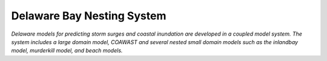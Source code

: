 Delaware Bay Nesting System
##################################

.. figure:: images/delaware/coupling.png
    :width: 600px
    :align: center
    :height: 400px
    :alt: alternate text
    :figclass: align-center

*Delaware models for predicting storm surges and coastal inundation are developed in a coupled model system. The system includes a large domain model, COAWAST and several nested small domain models such as the inlandbay model, murderkill model, and beach models.*

